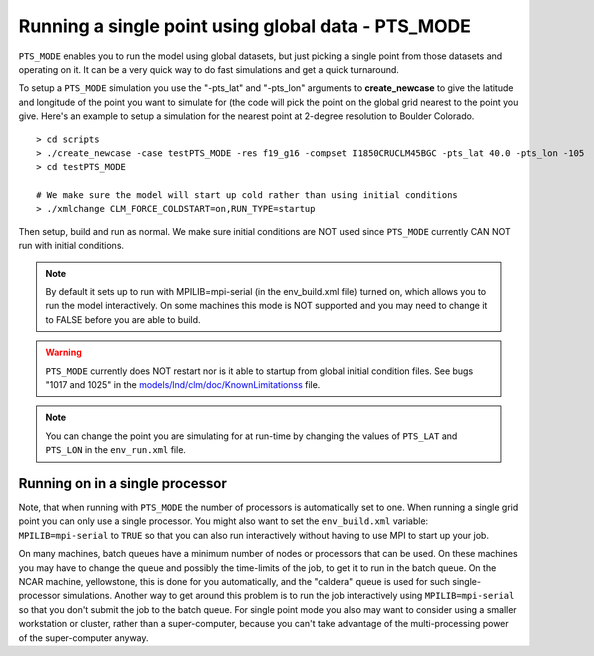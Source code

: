 .. _pts_mode:

****************************************************
Running a single point using global data - PTS_MODE
****************************************************

``PTS_MODE`` enables you to run the model using global datasets, but just picking a single point from those datasets and operating on it. 
It can be a very quick way to do fast simulations and get a quick turnaround.

To setup a ``PTS_MODE`` simulation you use the "-pts_lat" and "-pts_lon" arguments to **create_newcase** to give the latitude and longitude of the point you want to simulate for (the code will pick the point on the global grid nearest to the point you give. Here's an example to setup a simulation for the nearest point at 2-degree resolution to Boulder Colorado.
::

   > cd scripts
   > ./create_newcase -case testPTS_MODE -res f19_g16 -compset I1850CRUCLM45BGC -pts_lat 40.0 -pts_lon -105
   > cd testPTS_MODE

   # We make sure the model will start up cold rather than using initial conditions
   > ./xmlchange CLM_FORCE_COLDSTART=on,RUN_TYPE=startup

Then setup, build and run as normal. We make sure initial conditions are NOT used since ``PTS_MODE`` currently CAN NOT run with initial conditions.

.. note:: By default it sets up to run with MPILIB=mpi-serial (in the env_build.xml file) turned on, which allows you to run the model interactively. On some machines this mode is NOT supported and you may need to change it to FALSE before you are able to build.

.. warning:: ``PTS_MODE`` currently does NOT restart nor is it able to startup from global initial condition files. See bugs "1017 and 1025" in the `models/lnd/clm/doc/KnownLimitationss <CLM-URL>`_ file.

.. note:: You can change the point you are simulating for at run-time by changing the values of ``PTS_LAT`` and ``PTS_LON`` in the ``env_run.xml`` file.

==================================
 Running on in a single processor
==================================

Note, that when running with ``PTS_MODE`` the number of processors is automatically set to one. 
When running a single grid point you can only use a single processor. 
You might also want to set the ``env_build.xml`` variable: ``MPILIB=mpi-serial`` to ``TRUE`` so that you can also run interactively without having to use MPI to start up your job.

On many machines, batch queues have a minimum number of nodes or processors that can be used. 
On these machines you may have to change the queue and possibly the time-limits of the job, to get it to run in the batch queue. 
On the NCAR machine, yellowstone, this is done for you automatically, and the "caldera" queue is used for such single-processor simulations. 
Another way to get around this problem is to run the job interactively using ``MPILIB=mpi-serial`` so that you don't submit the job to the batch queue.  
For single point mode you also may want to consider using a smaller workstation or cluster, rather than a super-computer, because you can't take advantage of the multi-processing power of the super-computer anyway.
